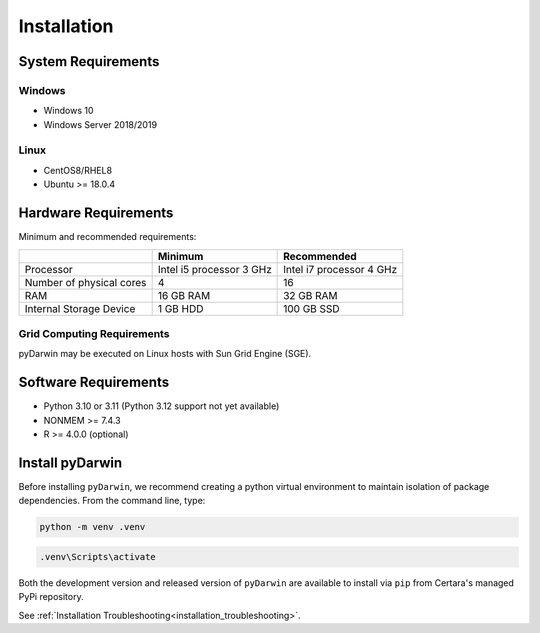 
*************
Installation
*************

System Requirements
--------------------

Windows
^^^^^^^^

- Windows 10
- Windows Server 2018/2019

Linux
^^^^^^^^

- CentOS8/RHEL8
- Ubuntu >= 18.0.4


Hardware Requirements
-----------------------


Minimum and recommended requirements:

+--------------------------+----------------------------+----------------------------+
|                          | Minimum                    | Recommended                |
+==========================+============================+============================+
| Processor                | Intel i5 processor 3 GHz   | Intel i7 processor 4 GHz   |
+--------------------------+----------------------------+----------------------------+
| Number of physical cores | 4                          | 16                         |
+--------------------------+----------------------------+----------------------------+
| RAM                      | 16 GB RAM                  | 32 GB RAM                  |
+--------------------------+----------------------------+----------------------------+
| Internal Storage Device  | 1 GB HDD                   | 100 GB SSD                 |
+--------------------------+----------------------------+----------------------------+


Grid Computing Requirements
^^^^^^^^^^^^^^^^^^^^^^^^^^^^

pyDarwin may be executed on Linux hosts with Sun Grid Engine (SGE).
 
Software Requirements
-----------------------

- Python 3.10 or 3.11 (Python 3.12 support not yet available)
- NONMEM >= 7.4.3
- R >= 4.0.0 (optional)

Install pyDarwin
-----------------------

.. _install_python_venv:

Before installing ``pyDarwin``, we recommend creating a python virtual environment to maintain isolation of package dependencies. From the 
command line, type:

.. code:: python

   python -m venv .venv

.. code:: ps1

   .venv\Scripts\activate

.. _install_pyDarwin:

Both the development version and released version of ``pyDarwin`` are available to install via ``pip`` from Certara's managed PyPi repository. 

.. tabs::

      .. group-tab:: Released

         .. code-block:: python

             pip install pyDarwin-Certara --index-url https://certara.jfrog.io/artifactory/api/pypi/certara-pypi-release-public/simple --extra-index-url https://pypi.python.org/simple/

      .. group-tab:: Development

         .. code-block:: python

            pip install pyDarwin-Certara --pre --upgrade --force-reinstall --index-url https://certara.jfrog.io/artifactory/api/pypi/certara-pypi-develop-local/simple --extra-index-url https://pypi.python.org/simple/

See :ref:`Installation Troubleshooting<installation_troubleshooting>`.
